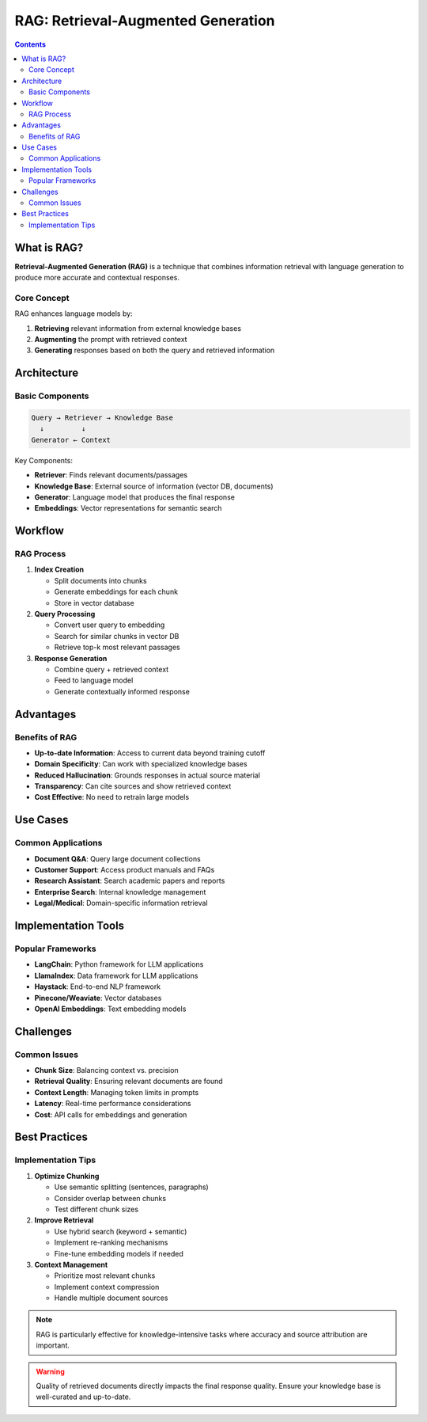 =======================================
RAG: Retrieval-Augmented Generation
=======================================

.. contents::
   :depth: 2

What is RAG?
============

**Retrieval-Augmented Generation (RAG)** is a technique that combines information retrieval with language generation to produce more accurate and contextual responses.

Core Concept
------------

RAG enhances language models by:

1. **Retrieving** relevant information from external knowledge bases
2. **Augmenting** the prompt with retrieved context
3. **Generating** responses based on both the query and retrieved information

Architecture
============

Basic Components
----------------

.. code-block:: text

   Query → Retriever → Knowledge Base
     ↓         ↓
   Generator ← Context

Key Components:

* **Retriever**: Finds relevant documents/passages
* **Knowledge Base**: External source of information (vector DB, documents)
* **Generator**: Language model that produces the final response
* **Embeddings**: Vector representations for semantic search

Workflow
========

RAG Process
-----------

1. **Index Creation**

   * Split documents into chunks
   * Generate embeddings for each chunk
   * Store in vector database

2. **Query Processing**

   * Convert user query to embedding
   * Search for similar chunks in vector DB
   * Retrieve top-k most relevant passages

3. **Response Generation**

   * Combine query + retrieved context
   * Feed to language model
   * Generate contextually informed response

Advantages
==========

Benefits of RAG
---------------

* **Up-to-date Information**: Access to current data beyond training cutoff
* **Domain Specificity**: Can work with specialized knowledge bases
* **Reduced Hallucination**: Grounds responses in actual source material
* **Transparency**: Can cite sources and show retrieved context
* **Cost Effective**: No need to retrain large models

Use Cases
=========

Common Applications
-------------------

* **Document Q&A**: Query large document collections
* **Customer Support**: Access product manuals and FAQs
* **Research Assistant**: Search academic papers and reports
* **Enterprise Search**: Internal knowledge management
* **Legal/Medical**: Domain-specific information retrieval

Implementation Tools
====================

Popular Frameworks
------------------

* **LangChain**: Python framework for LLM applications
* **LlamaIndex**: Data framework for LLM applications
* **Haystack**: End-to-end NLP framework
* **Pinecone/Weaviate**: Vector databases
* **OpenAI Embeddings**: Text embedding models

Challenges
==========

Common Issues
-------------

* **Chunk Size**: Balancing context vs. precision
* **Retrieval Quality**: Ensuring relevant documents are found
* **Context Length**: Managing token limits in prompts
* **Latency**: Real-time performance considerations
* **Cost**: API calls for embeddings and generation

Best Practices
==============

Implementation Tips
-------------------

1. **Optimize Chunking**

   * Use semantic splitting (sentences, paragraphs)
   * Consider overlap between chunks
   * Test different chunk sizes

2. **Improve Retrieval**

   * Use hybrid search (keyword + semantic)
   * Implement re-ranking mechanisms
   * Fine-tune embedding models if needed

3. **Context Management**

   * Prioritize most relevant chunks
   * Implement context compression
   * Handle multiple document sources

.. note::
   RAG is particularly effective for knowledge-intensive tasks where accuracy and source attribution are important.

.. warning::
   Quality of retrieved documents directly impacts the final response quality. Ensure your knowledge base is well-curated and up-to-date.